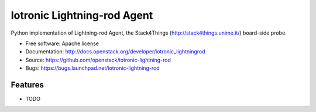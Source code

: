 ===============================
Iotronic Lightning-rod Agent
===============================

Python implementation of Lightning-rod Agent,
the Stack4Things (http://stack4things.unime.it/) board-side probe.

* Free software: Apache license
* Documentation: http://docs.openstack.org/developer/iotronic_lightningrod
* Source: https://github.com/openstack/iotronic-lightning-rod
* Bugs: https://bugs.launchpad.net/iotronic-lightning-rod

Features
--------

* TODO